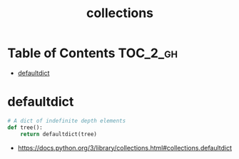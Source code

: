 #+TITLE: collections

* Table of Contents :TOC_2_gh:
- [[#defaultdict][defaultdict]]

* defaultdict
#+BEGIN_SRC python
  # A dict of indefinite depth elements
  def tree():
      return defaultdict(tree)
#+END_SRC

:REFERENCES:
- https://docs.python.org/3/library/collections.html#collections.defaultdict
:END:
